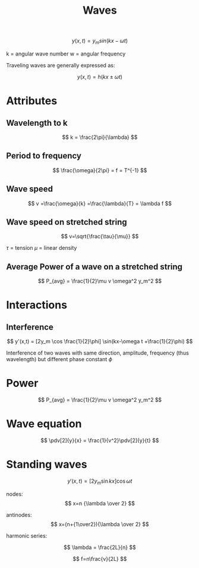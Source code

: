 #+TITLE: Waves
#+STARTUP: latexpreview
#+OPTIONS: toc:nil

\[
y(x,t) = y_m sin(kx-\omega t)
\]

k = angular wave number
w = angular frequency

Traveling waves are generally expressed as:

\[
y(x,t) = h(kx\pm \omega t)
\]

* Attributes

** Wavelength to k

\[
k = \frac{2\pi}{\lambda}
\]

** Period to frequency

\[
\frac{\omega}{2\pi} = f = T^{-1}
\]

** Wave speed

\[
v =\frac{\omega}{k} =\frac{\lambda}{T} = \lambda f
\]

** Wave speed on stretched string

\[
v=\sqrt{\frac{\tau}{\mu}}
\]

$\tau$ = tension
$\mu$ = linear density

** Average Power of a wave on a stretched string

\[
P_{avg} = \frac{1}{2}\mu v \omega^2 y_m^2
\]


* Interactions
** Interference

\[
y'(x,t) = [2y_m \cos \frac{1}{2}\phi] \sin(kx-\omega t +\frac{1}{2}\phi)
\]

Interference of two waves with same direction, amplitude, frequency (thus wavelength)
but different phase constant $\phi$

* Power

\[
P_{avg} = \frac{1}{2}\mu v \omega^2 y_m^2
\]

* Wave equation
\[
\pdv[2]{y}{x} = \frac{1}{v^2}\pdv[2]{y}{t}
\]

* Standing waves

\[
y'(x,t) =[2y_m \sin kx] \cos \omega t
\]

nodes:
\[
x=n {\lambda \over 2}
\]

antinodes:
\[
x=(n+{1\over2}){\lambda \over 2}
\]

harmonic series:

\[
\lambda = \frac{2L}{n}
\]

\[
f=n\frac{v}{2L}
\]
